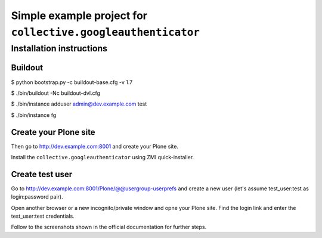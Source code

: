 =============================================================
Simple example project for ``collective.googleauthenticator``
=============================================================
Installation instructions
-------------------------
Buildout
~~~~~~~~
$ python bootstrap.py -c buildout-base.cfg -v 1.7

$ ./bin/buildout -Nc buildout-dvl.cfg

$ ./bin/instance adduser admin@dev.example.com test

$ ./bin/instance fg

Create your Plone site
~~~~~~~~~~~~~~~~~~~~~~~
Then go to http://dev.example.com:8001 and create your Plone site.

Install the ``collective.googleauthenticator`` using ZMI quick-installer.

Create test user
~~~~~~~~~~~~~~~~
Go to http://dev.example.com:8001/Plone/@@usergroup-userprefs and create a
new user (let's assume test_user:test as login:password pair).

Open another browser or a new incognito/private window and opne your Plone
site. Find the login link and enter the test_user:test credentials.

Follow to the screenshots shown in the official documentation for further steps.
